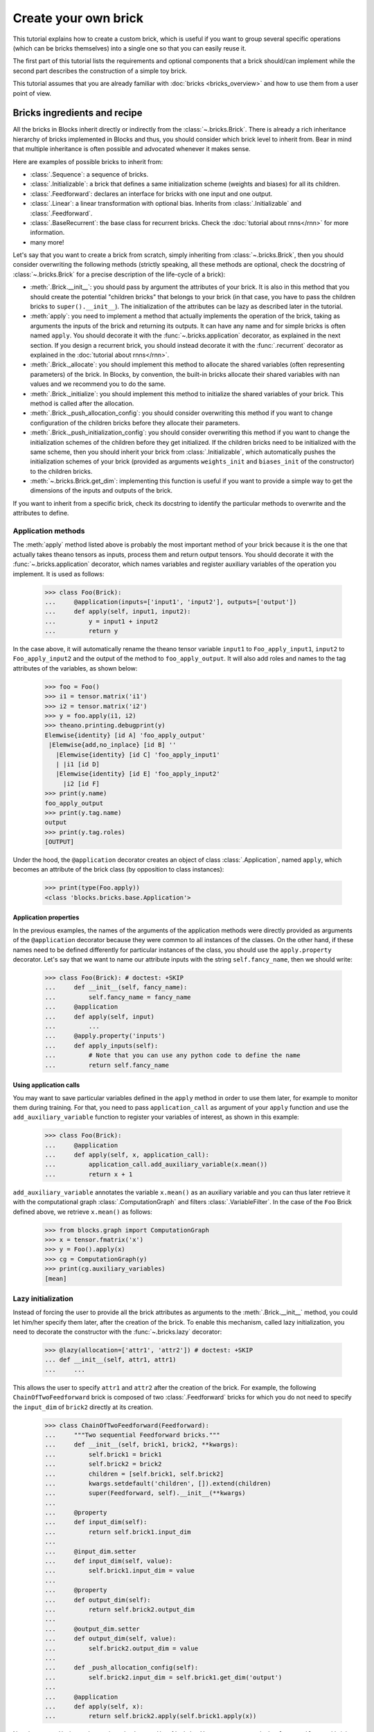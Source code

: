 Create your own brick
=====================

.. doctest::
   :hide:

    >>> import numpy
    >>>
    >>> import theano
    >>> from theano import tensor
    >>>
    >>> from blocks.bricks import Brick, Initializable, Linear, Feedforward
    >>> from blocks.bricks.base import lazy, application
    >>> from blocks.bricks.parallel import Parallel
    >>> from blocks.initialization import Constant
    >>> from blocks.roles import add_role, WEIGHT
    >>> from blocks.utils import shared_floatx_nans

This tutorial explains how to create a custom brick, which is useful if you
want to group several specific operations (which can be bricks themselves) into
a single one so that you can easily reuse it.

The first part of this tutorial lists the requirements and optional components
that a brick should/can implement while the second part describes the
construction of a simple toy brick.

This tutorial assumes that you are already familiar with
:doc:`bricks <bricks_overview>` and how to use them from a user point of view.


Bricks ingredients and recipe
-----------------------------

All the bricks in Blocks inherit directly or indirectly from the
:class:`~.bricks.Brick`. There is already a rich inheritance hierarchy of
bricks implemented in Blocks and thus, you should consider which brick level
to inherit from. Bear in mind that multiple inheritance is often possible and
advocated whenever it makes sense.

Here are examples of possible bricks to inherit from:

* :class:`.Sequence`: a sequence of bricks.
* :class:`.Initializable`: a brick that defines a same initialization scheme
  (weights and biases) for all its children.
* :class:`.Feedforward`: declares an interface for bricks with one input and
  one output.
* :class:`.Linear`: a linear transformation with optional bias. Inherits from
  :class:`.Initializable` and :class:`.Feedforward`.
* :class:`.BaseRecurrent`: the base class for recurrent bricks. Check the
  :doc:`tutorial about rnns</rnn>` for more information.
* many more!

Let's say that you want to create a brick from scratch, simply inheriting
from :class:`~.bricks.Brick`, then you should consider overwriting the
following methods (strictly speaking, all these methods are optional, check the
docstring of :class:`~.bricks.Brick` for a precise description of the
life-cycle of a brick):

* :meth:`.Brick.__init__`: you should pass by argument the attributes of your
  brick. It is also in this method that you should create the potential
  "children bricks" that belongs to your brick (in that case, you have to pass
  the children bricks to ``super().__init__``). The initialization of the
  attributes can be lazy as described later in the tutorial.
* :meth:`apply`: you need to implement a method that actually
  implements the operation of the brick, taking as arguments the inputs
  of the brick and returning its outputs. It can have any name and for simple
  bricks is often named ``apply``. You should decorate it with the
  :func:`~.bricks.application` decorator, as explained in the next section. If you
  design a recurrent brick, you should instead decorate it with the
  :func:`.recurrent` decorator as explained in the
  :doc:`tutorial about rnns</rnn>`.
* :meth:`.Brick._allocate`: you should implement this method to allocate the
  shared variables (often representing parameters) of the brick. In Blocks,
  by convention, the built-in bricks allocate their shared variables with nan
  values and we recommend you to do the same.
* :meth:`.Brick._initialize`: you should implement this method to initialize
  the shared variables of your brick. This method is called after the
  allocation.
* :meth:`.Brick._push_allocation_config`: you should consider overwriting
  this method if you want to change configuration of the children bricks
  before they allocate their parameters.
* :meth:`.Brick._push_initialization_config`: you should consider
  overwriting this method if you want to change the initialization schemes of
  the children before they get initialized.
  If the children bricks need to be initialized with the same scheme, then you
  should inherit your brick from :class:`.Initializable`, which
  automatically pushes the initialization schemes of your brick (provided as
  arguments ``weights_init`` and ``biases_init`` of the constructor) to the
  children bricks.
* :meth:`~.bricks.Brick.get_dim`: implementing this function is
  useful if you want
  to provide a simple way to get the dimensions of the inputs and outputs of
  the brick.

If you want to inherit from a specific brick, check its docstring to
identify the particular methods to overwrite and the attributes to define.

Application methods
~~~~~~~~~~~~~~~~~~~

The :meth:`apply` method listed above is probably the most
important method of your brick because it is the one that actually takes
theano tensors as inputs, process them and return output tensors. You should
decorate it with the :func:`~.bricks.application` decorator, which names variables
and register auxiliary variables of the operation you implement.
It is used as follows:

    >>> class Foo(Brick):
    ...     @application(inputs=['input1', 'input2'], outputs=['output'])
    ...     def apply(self, input1, input2):
    ...         y = input1 + input2
    ...         return y

In the case above, it will automatically rename the theano tensor variable
``input1`` to ``Foo_apply_input1``, ``input2`` to ``Foo_apply_input2`` and the 
output of the method to ``foo_apply_output``. It will also add roles and names 
to the tag attributes of the variables, as shown below:

    >>> foo = Foo()
    >>> i1 = tensor.matrix('i1')
    >>> i2 = tensor.matrix('i2')
    >>> y = foo.apply(i1, i2)
    >>> theano.printing.debugprint(y)
    Elemwise{identity} [id A] 'foo_apply_output'   
     |Elemwise{add,no_inplace} [id B] ''   
       |Elemwise{identity} [id C] 'foo_apply_input1'   
       | |i1 [id D]
       |Elemwise{identity} [id E] 'foo_apply_input2'   
         |i2 [id F]
    >>> print(y.name)
    foo_apply_output
    >>> print(y.tag.name)
    output
    >>> print(y.tag.roles)
    [OUTPUT]

Under the hood, the ``@application`` decorator creates an object of class
:class:`.Application`, named ``apply``, which becomes an attribute of the
brick class (by opposition to class instances):

    >>> print(type(Foo.apply))
    <class 'blocks.bricks.base.Application'>


Application properties
""""""""""""""""""""""

In the previous examples, the names of the arguments of the application methods
were directly provided as arguments of the ``@application`` decorator because
they were common to all instances of the classes. On the other hand, if these
names need to be defined differently for particular instances of the class, 
you should use the ``apply.property`` decorator. Let's say that we want to
name our attribute inputs with the string ``self.fancy_name``, then we should
write:

    >>> class Foo(Brick): # doctest: +SKIP
    ...     def __init__(self, fancy_name):
    ...         self.fancy_name = fancy_name
    ...     @application
    ...     def apply(self, input)
    ...         ...
    ...     @apply.property('inputs')
    ...     def apply_inputs(self):
    ...         # Note that you can use any python code to define the name
    ...         return self.fancy_name

Using application calls
"""""""""""""""""""""""

You may want to save particular variables defined in the ``apply`` method in 
order to use them later, for example to monitor them during training. For that,
you need to pass ``application_call`` as argument of your ``apply`` function
and use the ``add_auxiliary_variable`` function to register your variables of 
interest, as shown in this example:

    >>> class Foo(Brick):
    ...     @application
    ...     def apply(self, x, application_call):
    ...         application_call.add_auxiliary_variable(x.mean())
    ...         return x + 1

``add_auxiliary_variable`` annotates the variable ``x.mean()`` as an auxiliary
variable and you can thus later retrieve it with the computational graph 
:class:`.ComputationGraph` and filters :class:`.VariableFilter`. In the
case of the ``Foo`` Brick defined above, we retrieve ``x.mean()`` as follows:

    >>> from blocks.graph import ComputationGraph
    >>> x = tensor.fmatrix('x')
    >>> y = Foo().apply(x)
    >>> cg = ComputationGraph(y)
    >>> print(cg.auxiliary_variables)
    [mean]

Lazy initialization
~~~~~~~~~~~~~~~~~~~

Instead of forcing the user to provide all the brick attributes as arguments
to the :meth:`.Brick.__init__` method, you could let him/her specify them
later, after the creation of the brick. To enable this mechanism,
called lazy initialization, you need to decorate the constructor with the 
:func:`~.bricks.lazy` decorator:

    >>> @lazy(allocation=['attr1', 'attr2']) # doctest: +SKIP
    ... def __init__(self, attr1, attr1)
    ...     ...

This allows the user to specify ``attr1`` and ``attr2`` after the creation of 
the brick. For example, the following ``ChainOfTwoFeedforward`` brick is
composed of two :class:`.Feedforward` bricks for which you do not need to
specify the ``input_dim`` of ``brick2`` directly at its creation.

    >>> class ChainOfTwoFeedforward(Feedforward):
    ...     """Two sequential Feedforward bricks."""
    ...     def __init__(self, brick1, brick2, **kwargs):
    ...         self.brick1 = brick1
    ...         self.brick2 = brick2
    ...         children = [self.brick1, self.brick2]
    ...         kwargs.setdefault('children', []).extend(children)
    ...         super(Feedforward, self).__init__(**kwargs)
    ...
    ...     @property
    ...     def input_dim(self):
    ...         return self.brick1.input_dim
    ...
    ...     @input_dim.setter
    ...     def input_dim(self, value):
    ...         self.brick1.input_dim = value
    ...
    ...     @property
    ...     def output_dim(self):
    ...         return self.brick2.output_dim
    ...
    ...     @output_dim.setter
    ...     def output_dim(self, value):
    ...         self.brick2.output_dim = value
    ...
    ...     def _push_allocation_config(self):
    ...         self.brick2.input_dim = self.brick1.get_dim('output')
    ...
    ...     @application
    ...     def apply(self, x):
    ...         return self.brick2.apply(self.brick1.apply(x))

Note how ``get_dim`` is used to retrieve the ``input_dim`` of ``brick1``. You
can now use a ``ChainOfTwoFeedforward`` brick as follows.

    >>> brick1 = Linear(input_dim=3, output_dim=2, use_bias=False,
    ...                 weights_init=Constant(2))
    >>> brick2 = Linear(output_dim=4, use_bias=False, weights_init=Constant(2))
    >>>
    >>> seq = ChainOfTwoFeedforward(brick1, brick2)
    >>> seq.initialize()
    >>> brick2.input_dim
    2


Example
-------

For the sake of the tutorial, let's consider a toy operation that takes two
batch inputs and multiplies them respectively by two matrices, resulting in two
outputs.

The first step is to identify which brick to inherit from. Clearly we are
implementing a variant of the :class:`.Linear` brick. Contrary to
:class:`.Linear`, ours has two inputs and two outputs, which means that we can
not inherit from :class:`.Feedforward`, which requires a single input and a
single output. Our brick will have to manage two shared variables
representing the matrices to multiply the inputs with. As we want to initialize
them with the same scheme, we should inherit from :class:`.Initializable`,
which automatically push the initialization schemes to the children. The
initialization schemes are provided as arguments ``weights_init``
and ``biases_init`` of the constructor of our brick (in the ``kwargs``).


    >>> class ParallelLinear(Initializable):
    ...     r"""Two linear transformations without biases.
    ...
    ...     Brick which applies two linear (affine) transformations by
    ...     multiplying its two inputs with two weight matrices, resulting in
    ...     two outputs.
    ...     The two inputs, weights and outputs can have different dimensions.
    ...
    ...     Parameters
    ...     ----------
    ...     input_dim{1,2} : int
    ...         The dimensions of the two inputs.
    ...     output_dim{1,2} : int
    ...         The dimension of the two outputs.
    ...     """
    ...     @lazy(allocation=['input_dim1', 'input_dim2',
    ...                       'output_dim1', 'output_dim2'])
    ...     def __init__(self, input_dim1, input_dim2, output_dim1, output_dim2,
    ...                  **kwargs):
    ...         super(ParallelLinear, self).__init__(**kwargs)
    ...         self.input_dim1 = input_dim1
    ...         self.input_dim2 = input_dim2
    ...         self.output_dim1 = output_dim1
    ...         self.output_dim2 = output_dim2
    ...
    ...     def __allocate(self, input_dim, output_dim, number):
    ...         W = shared_floatx_nans((input_dim, output_dim),
    ...                                name='W'+number)
    ...         add_role(W, WEIGHT)
    ...         self.parameters.append(W)
    ...         self.add_auxiliary_variable(W.norm(2), name='W'+number+'_norm')
    ...
    ...     def _allocate(self):
    ...         self.__allocate(self.input_dim1, self.output_dim1, '1')
    ...         self.__allocate(self.input_dim2, self.output_dim2, '2')
    ...
    ...     def _initialize(self):
    ...         W1, W2 = self.parameters
    ...         self.weights_init.initialize(W1, self.rng)
    ...         self.weights_init.initialize(W2, self.rng)
    ...
    ...     @application(inputs=['input1_', 'input2_'], outputs=['output1',
    ...         'output2'])
    ...     def apply(self, input1_, input2_):
    ...         """Apply the two linear transformations.
    ...
    ...         Parameters
    ...         ----------
    ...         input{1,2}_ : :class:`~tensor.TensorVariable`
    ...             The two inputs on which to apply the transformations
    ...
    ...         Returns
    ...         -------
    ...         output{1,2} : :class:`~tensor.TensorVariable`
    ...             The two inputs multiplied by their respective matrices
    ...
    ...         """
    ...         W1, W2 = self.parameters
    ...         output1 = tensor.dot(input1_, W1)
    ...         output2 = tensor.dot(input2_, W2)
    ...         return output1, output2
    ...
    ...     def get_dim(self, name):
    ...         if name == 'input1_':
    ...             return self.input_dim1
    ...         if name == 'input2_':
    ...             return self.input_dim2
    ...         if name == 'output1':
    ...             return self.output_dim1
    ...         if name == 'output2':
    ...             return self.output_dim2
    ...         super(ParallelLinear, self).get_dim(name)

You can test the brick as follows:

   >>> input_dim1, input_dim2, output_dim1, output_dim2 = 10, 5, 2, 1
   >>> batch_size1, batch_size2 = 1, 2
   >>>
   >>> x1_mat = 3 * numpy.ones((batch_size1, input_dim1),
   ...                         dtype=theano.config.floatX)
   >>> x2_mat = 4 * numpy.ones((batch_size2, input_dim2),
   ...                         dtype=theano.config.floatX)
   >>>
   >>> x1 = theano.tensor.matrix('x1')
   >>> x2 = theano.tensor.matrix('x2')
   >>> parallel1 = ParallelLinear(input_dim1, input_dim2, output_dim1,
   ...                            output_dim2, weights_init=Constant(2))
   >>> parallel1.initialize()
   >>> output1, output2 = parallel1.apply(x1, x2)
   >>>
   >>> f1 = theano.function([x1, x2], [output1, output2])
   >>> f1(x1_mat, x2_mat) # doctest: +ELLIPSIS
   [array([[ 60.,  60.]]...), array([[ 40.],
          [ 40.]]...)]

One can also create the brick using :class:`Linear` children bricks, which

    >>> class ParallelLinear2(Initializable):
    ...     def __init__(self, input_dim1, input_dim2, output_dim1, output_dim2,
    ...                  **kwargs):
    ...         self.linear1 = Linear(input_dim1, output_dim1,
    ...                               use_bias=False, **kwargs)
    ...         self.linear2 = Linear(input_dim2, output_dim2,
    ...                               use_bias=False, **kwargs)
    ...         children = [self.linear1, self.linear2]
    ...         kwargs.setdefault('children', []).extend(children)
    ...         super(ParallelLinear2, self).__init__(**kwargs)
    ...
    ...     @application(inputs=['input1_', 'input2_'], outputs=['output1',
    ...         'output2'])
    ...     def apply(self, input1_, input2_):
    ...         output1 = self.linear1.apply(input1_)
    ...         output2 = self.linear2.apply(input2_)
    ...         return output1, output2
    ...
    ...     def get_dim(self, name):
    ...         if name in ['input1_', 'output1']:
    ...             return self.linear1.get_dim(name)
    ...         if name in ['input2_', 'output2']:
    ...             return self.linear2.get_dim(name)
    ...         super(ParallelLinear2, self).get_dim(name)

You can test this new version as follows:

   >>> parallel2 = ParallelLinear2(input_dim1, input_dim2, output_dim1,
   ...                             output_dim2, weights_init=Constant(2))
   >>> parallel2.initialize()
   >>> # The weights_init initialization scheme is pushed to the children
   >>> # bricks. We can verify it as follows.
   >>> w = parallel2.weights_init
   >>> w0 = parallel2.children[0].weights_init
   >>> w1 = parallel2.children[1].weights_init
   >>> print(w == w0 == w1)
   True
   >>>
   >>> output1, output2 = parallel2.apply(x1, x2)
   >>>
   >>> f2 = theano.function([x1, x2], [output1, output2])
   >>> f2(x1_mat, x2_mat) # doctest: +ELLIPSIS
   [array([[ 60.,  60.]]...), array([[ 40.],
          [ 40.]]...)]

Actually it was not even necessary to create a custom brick for this particular
operation as Blocks has a brick, called :class:``Parallel``, which
applies the same prototype brick to several inputs. In our case the prototype
brick we want to apply to our two inputs is a :class:``Linear`` brick with no
bias:

   >>> parallel3 = Parallel(
   ...     prototype=Linear(use_bias=False),
   ...     input_names=['input1_', 'input2_'],
   ...     input_dims=[input_dim1, input_dim2],
   ...     output_dims=[output_dim1, output_dim2], weights_init=Constant(2))
   >>> parallel3.initialize()
   >>>
   >>> output1, output2 = parallel3.apply(x1, x2)
   >>>
   >>> f3 = theano.function([x1, x2], [output1, output2])
   >>> f3(x1_mat, x2_mat) # doctest: +ELLIPSIS
   [array([[ 60.,  60.]]...), array([[ 40.],
          [ 40.]]...)]

